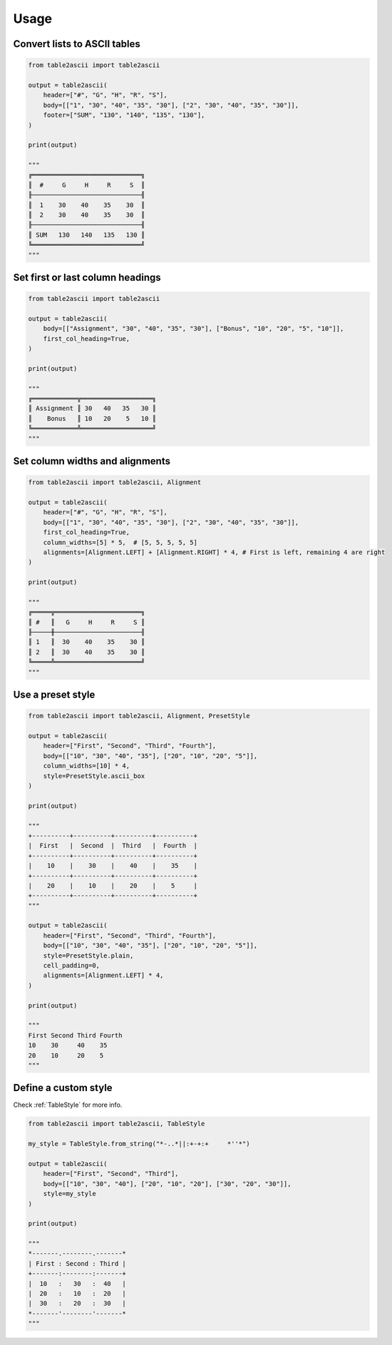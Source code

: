 Usage
---------

Convert lists to ASCII tables
~~~~~~~~~~~~~~~~~~~~~~~~~~~~~

.. code:: py

   from table2ascii import table2ascii

   output = table2ascii(
       header=["#", "G", "H", "R", "S"],
       body=[["1", "30", "40", "35", "30"], ["2", "30", "40", "35", "30"]],
       footer=["SUM", "130", "140", "135", "130"],
   )

   print(output)

   """
   ╔═════════════════════════════╗
   ║  #     G     H     R     S  ║
   ╟─────────────────────────────╢
   ║  1    30    40    35    30  ║
   ║  2    30    40    35    30  ║
   ╟─────────────────────────────╢
   ║ SUM   130   140   135   130 ║
   ╚═════════════════════════════╝
   """

Set first or last column headings
~~~~~~~~~~~~~~~~~~~~~~~~~~~~~~~~~

.. code:: py

   from table2ascii import table2ascii

   output = table2ascii(
       body=[["Assignment", "30", "40", "35", "30"], ["Bonus", "10", "20", "5", "10"]],
       first_col_heading=True,
   )

   print(output)

   """
   ╔════════════╦═══════════════════╗
   ║ Assignment ║ 30   40   35   30 ║
   ║    Bonus   ║ 10   20    5   10 ║
   ╚════════════╩═══════════════════╝
   """

Set column widths and alignments
~~~~~~~~~~~~~~~~~~~~~~~~~~~~~~~~

.. code:: py

   from table2ascii import table2ascii, Alignment

   output = table2ascii(
       header=["#", "G", "H", "R", "S"],
       body=[["1", "30", "40", "35", "30"], ["2", "30", "40", "35", "30"]],
       first_col_heading=True,
       column_widths=[5] * 5,  # [5, 5, 5, 5, 5]
       alignments=[Alignment.LEFT] + [Alignment.RIGHT] * 4, # First is left, remaining 4 are right
   )

   print(output)

   """
   ╔═════╦═══════════════════════╗
   ║ #   ║   G     H     R     S ║
   ╟─────╫───────────────────────╢
   ║ 1   ║  30    40    35    30 ║
   ║ 2   ║  30    40    35    30 ║
   ╚═════╩═══════════════════════╝
   """

Use a preset style
~~~~~~~~~~~~~~~~~~

.. code:: py

   from table2ascii import table2ascii, Alignment, PresetStyle

   output = table2ascii(
       header=["First", "Second", "Third", "Fourth"],
       body=[["10", "30", "40", "35"], ["20", "10", "20", "5"]],
       column_widths=[10] * 4,
       style=PresetStyle.ascii_box
   )

   print(output)

   """
   +----------+----------+----------+----------+
   |  First   |  Second  |  Third   |  Fourth  |
   +----------+----------+----------+----------+
   |    10    |    30    |    40    |    35    |
   +----------+----------+----------+----------+
   |    20    |    10    |    20    |    5     |
   +----------+----------+----------+----------+
   """

   output = table2ascii(
       header=["First", "Second", "Third", "Fourth"],
       body=[["10", "30", "40", "35"], ["20", "10", "20", "5"]],
       style=PresetStyle.plain,
       cell_padding=0,
       alignments=[Alignment.LEFT] * 4,
   )

   print(output)

   """
   First Second Third Fourth
   10    30     40    35
   20    10     20    5
   """

Define a custom style
~~~~~~~~~~~~~~~~~~~~~

Check :ref:`TableStyle` for more info.

.. code:: py

   from table2ascii import table2ascii, TableStyle

   my_style = TableStyle.from_string("*-..*||:+-+:+     *''*")

   output = table2ascii(
       header=["First", "Second", "Third"],
       body=[["10", "30", "40"], ["20", "10", "20"], ["30", "20", "30"]],
       style=my_style
   )

   print(output)

   """
   *-------.--------.-------*
   | First : Second : Third |
   +-------:--------:-------+
   |  10   :   30   :  40   |
   |  20   :   10   :  20   |
   |  30   :   20   :  30   |
   *-------'--------'-------*
   """